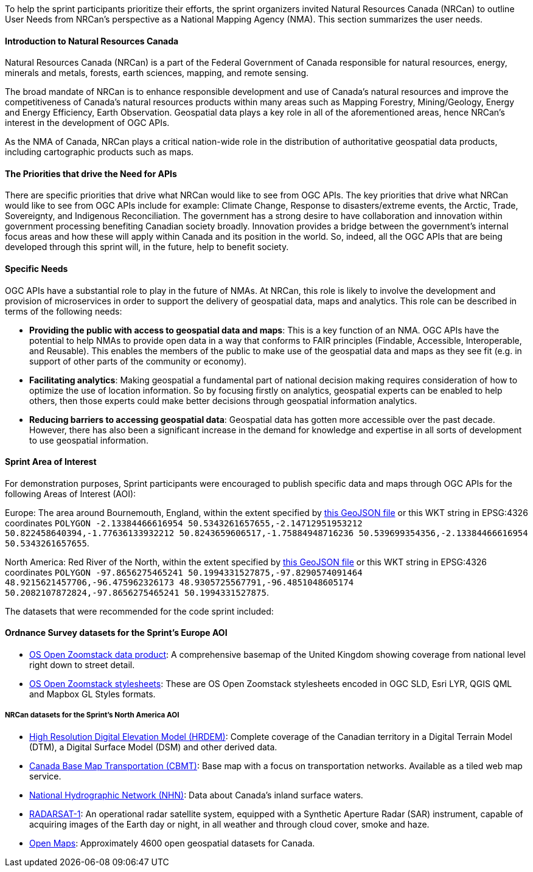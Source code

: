 
To help the sprint participants prioritize their efforts, the sprint organizers invited Natural Resources Canada (NRCan) to outline User Needs from NRCan's perspective as a National Mapping Agency (NMA). This section summarizes the user needs.

==== Introduction to Natural Resources Canada

Natural Resources Canada (NRCan) is a part of the Federal Government of Canada responsible for natural resources, energy, minerals and metals, forests, earth sciences, mapping, and remote sensing.

The broad mandate of NRCan is to enhance responsible development and use of Canada's natural resources and improve the competitiveness of Canada's natural resources products within many areas such as Mapping Forestry, Mining/Geology, Energy and Energy Efficiency, Earth Observation. Geospatial data plays a key role in all of the aforementioned areas, hence NRCan's interest in the development of OGC APIs.

As the NMA of Canada, NRCan plays a critical nation-wide role in the distribution of authoritative geospatial data products, including cartographic products such as maps.

==== The Priorities that drive the Need for APIs

There are specific priorities that drive what NRCan would like to see from OGC APIs. The key priorities that drive what NRCan would like to see from OGC APIs include for example: Climate Change, Response to disasters/extreme events, the Arctic, Trade, Sovereignty, and Indigenous Reconciliation. The government has a strong desire to have collaboration and innovation within government processing benefiting Canadian society broadly. Innovation provides a bridge between the government's internal focus areas and how these will apply within Canada and its position in the world. So, indeed, all the OGC APIs that are being developed through this sprint will, in the future, help to benefit society.


==== Specific Needs

OGC APIs have a substantial role to play in the future of NMAs. At NRCan, this role is likely to involve the development and provision of microservices in order to support the delivery of geospatial data, maps and analytics. This role can be described in terms of the following needs:

* *Providing the public with access to geospatial data and maps*: This is a key function of an NMA. OGC APIs have the potential to help NMAs to provide open data in a way that conforms to FAIR principles (Findable, Accessible, Interoperable, and Reusable). This enables the members of the public to make use of the geospatial data and maps as they see fit (e.g. in support of other parts of the community or economy).

* *Facilitating analytics*: Making geospatial a fundamental part of national decision making requires consideration of how to optimize the use of location information. So by focusing firstly on analytics, geospatial experts can be enabled to help others, then those experts could make better decisions through geospatial information analytics.

* *Reducing barriers to accessing geospatial data*: Geospatial data has gotten more accessible over the past decade. However, there has also been a significant increase in the demand for knowledge and expertise in all sorts of development to use geospatial information.

==== Sprint Area of Interest

For demonstration purposes, Sprint participants were encouraged to publish specific data and maps through OGC APIs for the following Areas of Interest (AOI):

Europe: The area around Bournemouth, England, within the extent specified by https://github.com/opengeospatial/ogcapi-code-sprint-2021-05/blob/main/BournemouthAOI.geojson[this GeoJSON file] or this WKT string in EPSG:4326 coordinates `POLYGON -2.13384466616954 50.5343261657655,-2.14712951953212 50.822458640394,-1.77636133932212 50.8243659606517,-1.75884948716236 50.539699354356,-2.13384466616954 50.5343261657655`.

North America: Red River of the North, within the extent specified by https://github.com/opengeospatial/ogcapi-code-sprint-2021-05/blob/main/RedRiverAOI.geojson[this GeoJSON file] or this WKT string in EPSG:4326 coordinates `POLYGON -97.8656275465241 50.1994331527875,-97.8290574091464 48.9215621457706,-96.475962326173 48.9305725567791,-96.4851048605174 50.2082107872824,-97.8656275465241 50.1994331527875`.

The datasets that were recommended for the code sprint included:

==== Ordnance Survey datasets for the Sprint's Europe AOI

* https://os.uk/business-government/products/open-zoomstack[OS Open Zoomstack data product]: A comprehensive basemap of the United Kingdom showing coverage from national level right down to street detail.
* https://github.com/OrdnanceSurvey/OS-Open-Zoomstack-Stylesheets[OS Open Zoomstack stylesheets]: These are OS Open Zoomstack stylesheets encoded in OGC SLD, Esri LYR, QGIS QML and Mapbox GL Styles formats.

===== NRCan datasets for the Sprint's North America AOI

* https://open.canada.ca/data/en/dataset/957782bf-847c-4644-a757-e383c0057995[High Resolution Digital Elevation Model (HRDEM)]: Complete coverage of the Canadian territory in a Digital Terrain Model (DTM), a Digital Surface Model (DSM) and other derived data.
* https://open.canada.ca/data/en/dataset/296de17c-001c-4435-8f9a-f5acab632e85[Canada Base Map Transportation (CBMT)]: Base map with a focus on transportation networks. Available as a tiled web map service.
* https://www.nrcan.gc.ca/science-and-data/science-and-research/earth-sciences/geography/topographic-information/geobase-surface-water-program-geeau/national-hydrographic-network/21361[National Hydrographic Network (NHN)]: Data about Canada’s inland surface waters.
* https://www.asc-csa.gc.ca/eng/satellites/radarsat1/Default.asp[RADARSAT-1]: An operational radar satellite system, equipped with a Synthetic Aperture Radar (SAR) instrument, capable of acquiring images of the Earth day or night, in all weather and through cloud cover, smoke and haze.
* http://open.canada.ca/en/open-maps[Open Maps]: Approximately 4600 open geospatial datasets for Canada.

